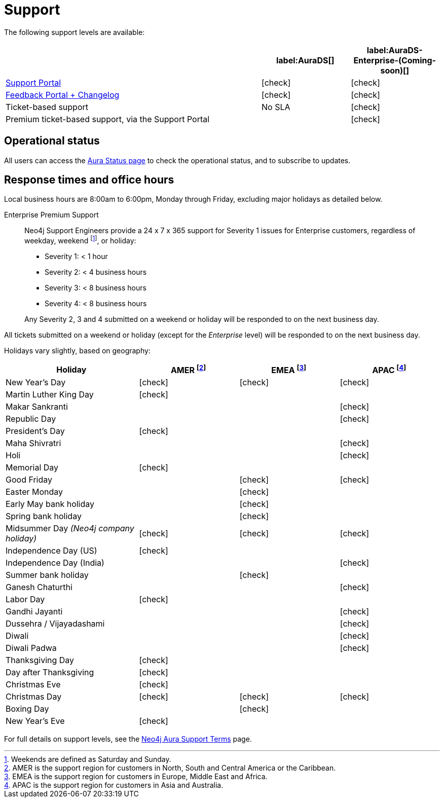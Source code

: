 [[aurads-support]]
= Support
:description: This page describes the levels of support offered by Neo4j Aura.
:check-mark: icon:check[]

The following support levels are available:

[cols="49a,^17a,^17a",options="header"]
|===
|
| label:AuraDS[]
| label:AuraDS-Enterprise-(Coming-soon)[]

| https://aura.support.neo4j.com/[Support Portal]
| {check-mark}
| {check-mark}

| https://aura.feedback.neo4j.com/[Feedback Portal + Changelog]
| {check-mark}
| {check-mark}

| Ticket-based support
| No SLA
| {check-mark}

| Premium ticket-based support, via the Support Portal
|
| {check-mark}
|===

== Operational status

All users can access the https://status.neo4j.io/[Aura Status page] to check the operational status, and to subscribe to updates.

== Response times and office hours

Local business hours are 8:00am to 6:00pm, Monday through Friday, excluding major holidays as detailed below.

Enterprise Premium Support::
Neo4j Support Engineers provide a 24 x 7 x 365 support for Severity 1 issues for Enterprise customers, regardless of weekday, weekend footnote:[Weekends are defined as Saturday and Sunday.], or holiday:

* Severity 1: < 1 hour
* Severity 2: < 4 business hours
* Severity 3: < 8 business hours
* Severity 4: < 8 business hours

+
Any Severity 2, 3 and 4 submitted on a weekend or holiday will be responded to on the next business day.

All tickets submitted on a weekend or holiday (except for the _Enterprise_ level) will be responded to on the next business day.

Holidays vary slightly, based on geography:

[cols="4a,^3a,^3a,^3a", options="header"]
|===
| Holiday
| AMER footnote:[AMER is the support region for customers in North, South and Central America or the Caribbean.]
| EMEA footnote:[EMEA is the support region for customers in Europe, Middle East and Africa.]
| APAC footnote:[APAC is the support region for customers in Asia and Australia.]

// 1st Jan
| New Year’s Day
| {check-mark}
| {check-mark}
| {check-mark}

// 14/15 January
| Martin Luther King Day
| {check-mark}
|
|

// 14/15 January
| Makar Sankranti
|
|
| {check-mark}

// 26 January
| Republic Day
|
|
| {check-mark}

// third Monday in February
| President’s Day
| {check-mark}
|
|

// February/March
| Maha Shivratri
|
|
| {check-mark}

// March
| Holi
|
|
| {check-mark}



// 31st May
| Memorial Day
| {check-mark}
|
|

// April
| Good Friday
|
| {check-mark}
| {check-mark}

// April
| Easter Monday
|
| {check-mark}
|

// 1st Monday in May
| Early May bank holiday
|
| {check-mark}
|

// Last Monday in May
| Spring bank holiday
|
| {check-mark}
|

// 24th June
| Midsummer Day _(Neo4j company holiday)_
| {check-mark}
| {check-mark}
| {check-mark}

// 4th July
| Independence Day (US)
| {check-mark}
|
|

// 4th July
| Independence Day (India)
|
|
| {check-mark}

// Last Monday in August
| Summer bank holiday
|
| {check-mark}
|

// August/September
| Ganesh Chaturthi
|
|
| {check-mark}

// 1st Monday in Sept
| Labor Day
| {check-mark}
|
|

// 2nd October
| Gandhi Jayanti
|
|
| {check-mark}

// September/October
| Dussehra / Vijayadashami
|
|
| {check-mark}

// October/November
| Diwali
|
|
| {check-mark}

// October/November
| Diwali Padwa
|
|
| {check-mark}

// 4th Thursday in Nov
| Thanksgiving Day
| {check-mark}
|
|

// Day after the 4th Thursday in Nov
| Day after Thanksgiving
| {check-mark}
|
|

// 24th December
| Christmas Eve
| {check-mark}
|
|

// 25th December
| Christmas Day
| {check-mark}
| {check-mark}
| {check-mark}

// 26th December
| Boxing Day
|
| {check-mark}
|

// 31st December
| New Year’s Eve
| {check-mark}
|
|
|===

For full details on support levels, see the https://neo4j.com/terms/support-terms/aura/[Neo4j Aura Support Terms] page.
